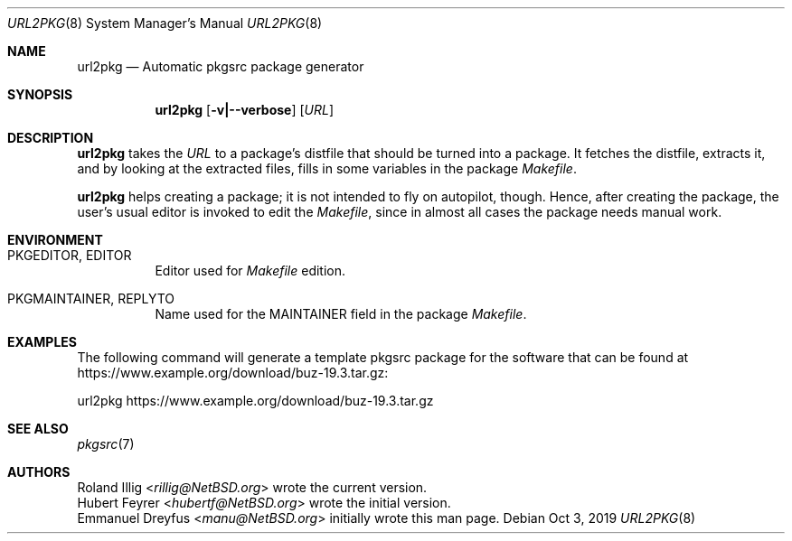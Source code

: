 .\"	$NetBSD: url2pkg.8,v 1.14 2019/10/06 12:50:41 rillig Exp $
.\"
.\" Copyright (c) 2001, 2019 The NetBSD Foundation, Inc.
.\" All rights reserved.
.\"
.\" This code is derived from software contributed to The NetBSD Foundation
.\" by Emmanuel Dreyfus and Roland Illig.
.\"
.\" Redistribution and use in source and binary forms, with or without
.\" modification, are permitted provided that the following conditions
.\" are met:
.\" 1. Redistributions of source code must retain the above copyright
.\"    notice, this list of conditions and the following disclaimer.
.\" 2. Redistributions in binary form must reproduce the above copyright
.\"    notice, this list of conditions and the following disclaimer in the
.\"    documentation and/or other materials provided with the distribution.
.\"
.\" THIS SOFTWARE IS PROVIDED BY THE NETBSD FOUNDATION, INC. AND CONTRIBUTORS
.\" ``AS IS'' AND ANY EXPRESS OR IMPLIED WARRANTIES, INCLUDING, BUT NOT LIMITED
.\" TO, THE IMPLIED WARRANTIES OF MERCHANTABILITY AND FITNESS FOR A PARTICULAR
.\" PURPOSE ARE DISCLAIMED.  IN NO EVENT SHALL THE FOUNDATION OR CONTRIBUTORS
.\" BE LIABLE FOR ANY DIRECT, INDIRECT, INCIDENTAL, SPECIAL, EXEMPLARY, OR
.\" CONSEQUENTIAL DAMAGES (INCLUDING, BUT NOT LIMITED TO, PROCUREMENT OF
.\" SUBSTITUTE GOODS OR SERVICES; LOSS OF USE, DATA, OR PROFITS; OR BUSINESS
.\" INTERRUPTION) HOWEVER CAUSED AND ON ANY THEORY OF LIABILITY, WHETHER IN
.\" CONTRACT, STRICT LIABILITY, OR TORT (INCLUDING NEGLIGENCE OR OTHERWISE)
.\" ARISING IN ANY WAY OUT OF THE USE OF THIS SOFTWARE, EVEN IF ADVISED OF THE
.\" POSSIBILITY OF SUCH DAMAGE.
.\"
.Dd Oct 3, 2019
.Dt URL2PKG 8
.Os
.Sh NAME
.Nm url2pkg
.Nd Automatic pkgsrc package generator
.Sh SYNOPSIS
.Nm
.Op Fl v|--verbose
.Op Ar URL
.Sh DESCRIPTION
.Nm
takes the
.Ar URL
to a package's distfile that should be turned into a package.
It fetches the distfile, extracts it, and by looking at the extracted files,
fills in some variables in the package
.Pa Makefile .
.Pp
.Nm
helps creating a package;
it is not intended to fly on autopilot, though.
Hence, after creating the package, the user's usual editor is invoked
to edit the
.Pa Makefile ,
since in almost all cases the package needs manual work.
.Pp
.Sh ENVIRONMENT
.Bl -tag -width indent
.It PKGEDITOR, EDITOR
Editor used for
.Pa Makefile
edition.
.It PKGMAINTAINER, REPLYTO
Name used for the MAINTAINER field in the package
.Pa Makefile .
.El
.Sh EXAMPLES
The following command will generate a template pkgsrc package
for the software that can be found at
.Lk https://www.example.org/download/buz-19.3.tar.gz :
.Bd -literal
url2pkg https://www.example.org/download/buz-19.3.tar.gz
.Ed
.Sh SEE ALSO
.Xr pkgsrc 7
.Sh AUTHORS
.An Roland Illig Aq Mt rillig@NetBSD.org
wrote the current version.
.An Hubert Feyrer Aq Mt hubertf@NetBSD.org
wrote the initial version.
.An Emmanuel Dreyfus Aq Mt manu@NetBSD.org
initially wrote this man page.
